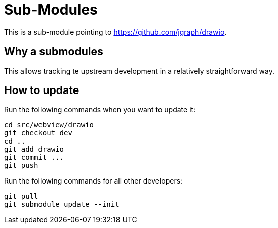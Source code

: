 = Sub-Modules

This is a sub-module pointing to https://github.com/jgraph/drawio.

== Why a submodules

This allows tracking te upstream development in a relatively straightforward way.

== How to update

Run the following commands when you want to update it:

----
cd src/webview/drawio
git checkout dev
cd ..
git add drawio
git commit ...
git push
----

Run the following commands for all other developers:

----
git pull
git submodule update --init
----
